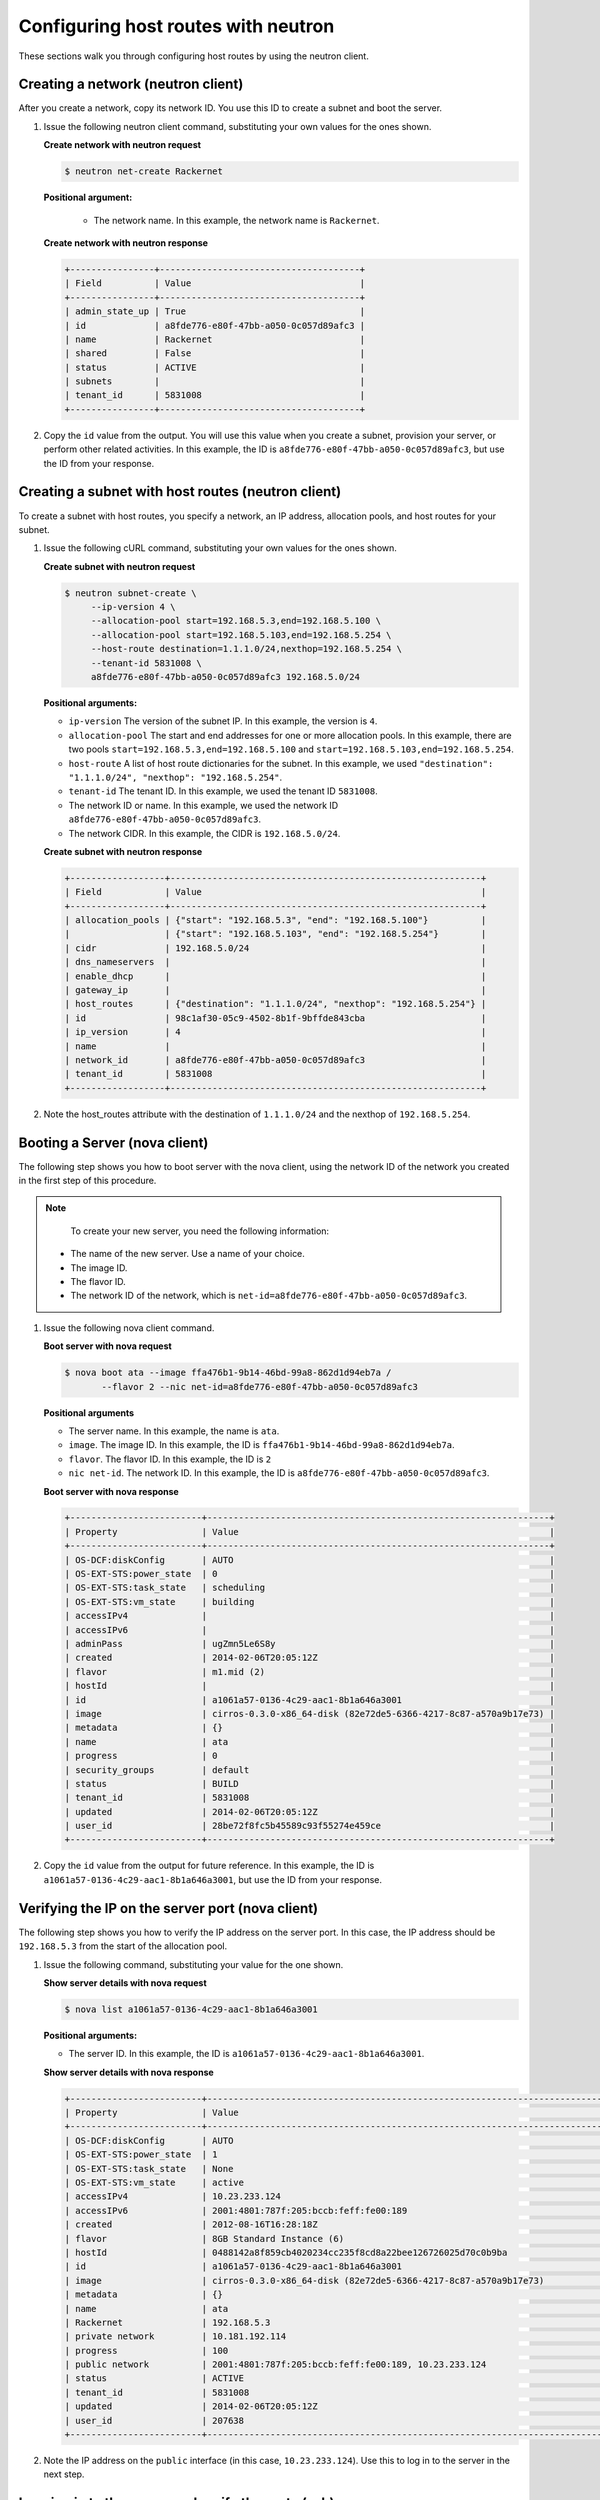 .. _configuring-host-routes-with-neutron:

Configuring host routes with neutron
-------------------------------------

These sections walk you through configuring host routes by using the neutron
client.

.. _chr-creating-network-neutron:

Creating a network (neutron client)
^^^^^^^^^^^^^^^^^^^^^^^^^^^^^^^^^^^

After you create a network, copy its network ID. You use this ID to create a
subnet and boot the server.

#. Issue the following neutron client command, substituting your own values for
   the ones shown.

   **Create network with neutron request**

   .. code::

      $ neutron net-create Rackernet

   **Positional argument:**

      -  The network name. In this example, the network name is ``Rackernet``.

   **Create network with neutron response**

   .. code::

       +----------------+--------------------------------------+
       | Field          | Value                                |
       +----------------+--------------------------------------+
       | admin_state_up | True                                 |
       | id             | a8fde776-e80f-47bb-a050-0c057d89afc3 |
       | name           | Rackernet                            |
       | shared         | False                                |
       | status         | ACTIVE                               |
       | subnets        |                                      |
       | tenant_id      | 5831008                              |
       +----------------+--------------------------------------+

#. Copy the ``id`` value from the output. You will use this value when you
   create a subnet, provision your server, or perform other related activities.
   In this example, the ID is ``a8fde776-e80f-47bb-a050-0c057d89afc3``, but use
   the ID from your response.

.. _chr-creating-subnet-neutron:

Creating a subnet with host routes (neutron client)
^^^^^^^^^^^^^^^^^^^^^^^^^^^^^^^^^^^^^^^^^^^^^^^^^^^

To create a subnet with host routes, you specify a network, an IP address, allocation pools,
and host routes for your subnet.

#. Issue the following cURL command, substituting your own values for the ones
   shown.

   **Create subnet with neutron request**

   .. code::

      $ neutron subnet-create \
           --ip-version 4 \
           --allocation-pool start=192.168.5.3,end=192.168.5.100 \
           --allocation-pool start=192.168.5.103,end=192.168.5.254 \
           --host-route destination=1.1.1.0/24,nexthop=192.168.5.254 \
           --tenant-id 5831008 \
           a8fde776-e80f-47bb-a050-0c057d89afc3 192.168.5.0/24

   **Positional arguments:**

   -  ``ip-version`` The version of the subnet IP. In this example, the version
      is ``4``.

   -  ``allocation-pool`` The start and end addresses for one or more
      allocation pools. In this example, there are two pools
      ``start=192.168.5.3,end=192.168.5.100`` and
      ``start=192.168.5.103,end=192.168.5.254``.

   -  ``host-route`` A list of host route dictionaries for the subnet.
      In this example, we used
      ``"destination": "1.1.1.0/24", "nexthop": "192.168.5.254"``.

   -  ``tenant-id`` The tenant ID. In this example, we used the tenant ID
      ``5831008``.

   -  The network ID or name. In this example, we used the network ID
      ``a8fde776-e80f-47bb-a050-0c057d89afc3``.

   -  The network CIDR. In this example, the CIDR is ``192.168.5.0/24``.

   **Create subnet with neutron response**

   .. code::

       +------------------+-----------------------------------------------------------+
       | Field            | Value                                                     |
       +------------------+-----------------------------------------------------------+
       | allocation_pools | {"start": "192.168.5.3", "end": "192.168.5.100"}          |
       |                  | {"start": "192.168.5.103", "end": "192.168.5.254"}        |
       | cidr             | 192.168.5.0/24                                            |
       | dns_nameservers  |                                                           |
       | enable_dhcp      |                                                           |
       | gateway_ip       |                                                           |
       | host_routes      | {"destination": "1.1.1.0/24", "nexthop": "192.168.5.254"} |
       | id               | 98c1af30-05c9-4502-8b1f-9bffde843cba                      |
       | ip_version       | 4                                                         |
       | name             |                                                           |
       | network_id       | a8fde776-e80f-47bb-a050-0c057d89afc3                      |
       | tenant_id        | 5831008                                                   |
       +------------------+-----------------------------------------------------------+

#. Note the host\_routes attribute with the destination of ``1.1.1.0/24`` and
   the nexthop of ``192.168.5.254``.

.. _chr-booting-server-nova:

Booting a Server (nova client)
^^^^^^^^^^^^^^^^^^^^^^^^^^^^^^

The following step shows you how to boot server with the nova client, using the
network ID of the network you created in the first step of this procedure.

.. note::

	To create your new server, you need the following information:

   - The name of the new server. Use a name of your choice.
   - The image ID.
   - The flavor ID.
   - The network ID of the network, which is
     ``net-id=a8fde776-e80f-47bb-a050-0c057d89afc3``.

#. Issue the following nova client command.

   **Boot server with nova request**

   .. code::

       $ nova boot ata --image ffa476b1-9b14-46bd-99a8-862d1d94eb7a /
              --flavor 2 --nic net-id=a8fde776-e80f-47bb-a050-0c057d89afc3

   **Positional arguments**

   - The server name. In this example, the name is ``ata``.
   - ``image``.  The image ID. In this example, the ID is
     ``ffa476b1-9b14-46bd-99a8-862d1d94eb7a``.
   - ``flavor``. The flavor ID.  In this example, the ID is ``2``
   - ``nic net-id``.  The network ID. In this example, the ID is
     ``a8fde776-e80f-47bb-a050-0c057d89afc3``.

   **Boot server with nova response**

   .. code::

       +-------------------------+-----------------------------------------------------------------+
       | Property                | Value                                                           |
       +-------------------------+-----------------------------------------------------------------+
       | OS-DCF:diskConfig       | AUTO                                                            |
       | OS-EXT-STS:power_state  | 0                                                               |
       | OS-EXT-STS:task_state   | scheduling                                                      |
       | OS-EXT-STS:vm_state     | building                                                        |
       | accessIPv4              |                                                                 |
       | accessIPv6              |                                                                 |
       | adminPass               | ugZmn5Le6S8y                                                    |
       | created                 | 2014-02-06T20:05:12Z                                            |
       | flavor                  | m1.mid (2)                                                      |
       | hostId                  |                                                                 |
       | id                      | a1061a57-0136-4c29-aac1-8b1a646a3001                            |
       | image                   | cirros-0.3.0-x86_64-disk (82e72de5-6366-4217-8c87-a570a9b17e73) |
       | metadata                | {}                                                              |
       | name                    | ata                                                             |
       | progress                | 0                                                               |
       | security_groups         | default                                                         |
       | status                  | BUILD                                                           |
       | tenant_id               | 5831008                                                         |
       | updated                 | 2014-02-06T20:05:12Z                                            |
       | user_id                 | 28be72f8fc5b45589c93f55274e459ce                                |
       +-------------------------+-----------------------------------------------------------------+

#. Copy the ``id`` value from the output for future reference. In this example,
   the ID is ``a1061a57-0136-4c29-aac1-8b1a646a3001``, but use the ID from your
   response.

.. _chr-verifying-ip-on-port-nova:

Verifying the IP on the server port (nova client)
^^^^^^^^^^^^^^^^^^^^^^^^^^^^^^^^^^^^^^^^^^^^^^^^^

The following step shows you how to verify the IP address on the server port.
In this case, the IP address should be ``192.168.5.3`` from the start of the
allocation pool.

#. Issue the following command, substituting your value for the one shown.

   **Show server details with nova request**

   .. code::

       $ nova list a1061a57-0136-4c29-aac1-8b1a646a3001

   **Positional arguments:**

   -  The server ID. In this example, the ID is
      ``a1061a57-0136-4c29-aac1-8b1a646a3001``.

   **Show server details with nova response**

   .. code::

       +-------------------------+------------------------------------------------------------------------------------+
       | Property                | Value                                                                              |
       +-------------------------+------------------------------------------------------------------------------------+
       | OS-DCF:diskConfig       | AUTO                                                                               |
       | OS-EXT-STS:power_state  | 1                                                                                  |
       | OS-EXT-STS:task_state   | None                                                                               |
       | OS-EXT-STS:vm_state     | active                                                                             |
       | accessIPv4              | 10.23.233.124                                                                      |
       | accessIPv6              | 2001:4801:787f:205:bccb:feff:fe00:189                                              |
       | created                 | 2012-08-16T16:28:18Z                                                               |
       | flavor                  | 8GB Standard Instance (6)                                                          |
       | hostId                  | 0488142a8f859cb4020234cc235f8cd8a22bee126726025d70c0b9ba                           |
       | id                      | a1061a57-0136-4c29-aac1-8b1a646a3001                                               |
       | image                   | cirros-0.3.0-x86_64-disk (82e72de5-6366-4217-8c87-a570a9b17e73)                    |
       | metadata                | {}                                                                                 |
       | name                    | ata                                                                                |
       | Rackernet               | 192.168.5.3                                                                        |
       | private network         | 10.181.192.114                                                                     |
       | progress                | 100                                                                                |
       | public network          | 2001:4801:787f:205:bccb:feff:fe00:189, 10.23.233.124                               |
       | status                  | ACTIVE                                                                             |
       | tenant_id               | 5831008                                                                            |
       | updated                 | 2014-02-06T20:05:12Z                                                               |
       | user_id                 | 207638                                                                             |
       +-------------------------+------------------------------------------------------------------------------------+

#. Note the IP address on the ``public`` interface (in this case,
   ``10.23.233.124``). Use this to log in to the server in the next step.

.. _chr-logging-in-to-server-sshneutron:

Logging in to the server and verify the route (ssh)
^^^^^^^^^^^^^^^^^^^^^^^^^^^^^^^^^^^^^^^^^^^^^^^^^^^

The following steps show you how to log in to the server and verify that the
host route is configured correctly by using the command line.

#. Issue the following command at the prompt, substituting your own value for
   the one shown.

   .. code::

      $ ssh root@10.23.233.124

   The command returns output like the following example:

   .. code::

       The authenticity of host '10.23.233.124 (10.23.233.124)' can't be established.
       RSA key fingerprint is 87:b6:8f:7a:44:80:a4:58:f8:9b:09:82:d4:b0:f9:bf.
       Are you sure you want to continue connecting (yes/no)? yes
       Warning: Permanently added '10.23.233.124' (RSA) to the list of known hosts.
       root@10.23.233.124's password:


#. Enter your password when prompted.

#. Issue the following command at the prompt:

   .. code::

      root@ata:~# route

   The command returns output like the following example:

   .. code::

       Kernel IP routing table
       Destination Gateway Genmask Flags Metric Ref Use Iface
       default 10.23.233.1 0.0.0.0 UG 100 0 0 eth0
       1.1.1.0 192.168.5.254 255.255.255.0 UG 0 0 0 eth2
       10.23.233.0 * 255.255.255.0 U 0 0 0 eth0
       10.181.192.0 * 255.255.248.0 U 0 0 0 eth1
       192.168.5.0 * 255.255.255.0 U 0 0 0 eth2


   Notice the route ``1.1.1.0`` with Gateway ``192.168.5.254`` in the
   preceding output. That is what was expected.


**Next topic:** :ref:`Provisioning additional IP address and dual-stack IP addresses on an isolated network port<provisioning-port-ips>`
